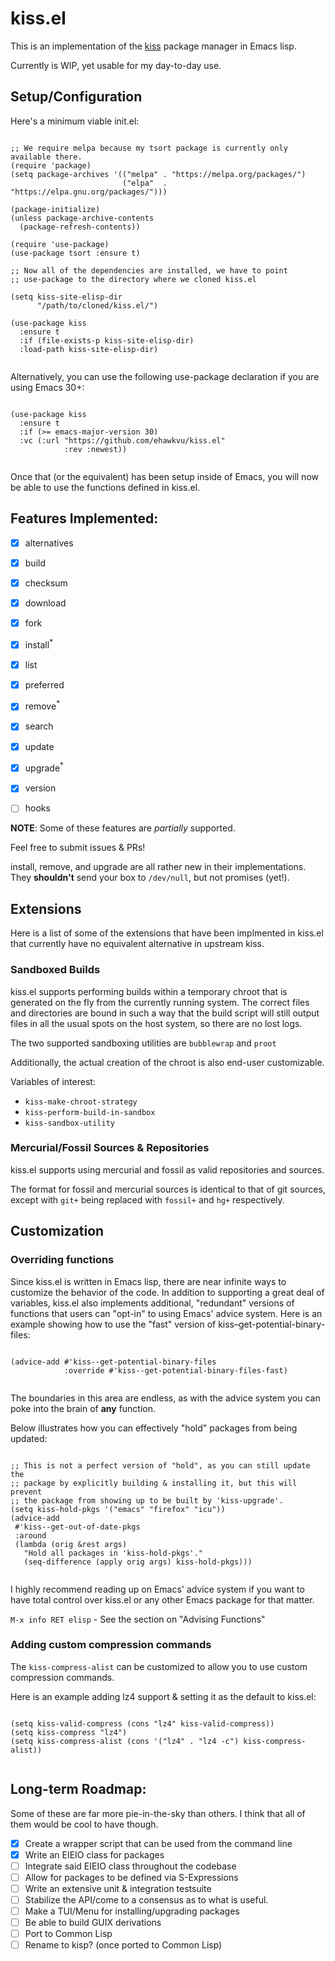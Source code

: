 * kiss.el

This is an implementation of the [[https://codeberg.org/kiss-community/kiss][kiss]] package manager in Emacs lisp.

Currently is WIP, yet usable for my day-to-day use.

** Setup/Configuration

Here's a minimum viable init.el:
#+begin_src elisp

;; We require melpa because my tsort package is currently only available there.
(require 'package)
(setq package-archives '(("melpa" . "https://melpa.org/packages/")
                         ("elpa"  . "https://elpa.gnu.org/packages/")))

(package-initialize)
(unless package-archive-contents
  (package-refresh-contents))

(require 'use-package)
(use-package tsort :ensure t)

;; Now all of the dependencies are installed, we have to point
;; use-package to the directory where we cloned kiss.el

(setq kiss-site-elisp-dir
      "/path/to/cloned/kiss.el/")

(use-package kiss
  :ensure t
  :if (file-exists-p kiss-site-elisp-dir)
  :load-path kiss-site-elisp-dir)

#+end_src

Alternatively, you can use the following use-package declaration
if you are using Emacs 30+:

#+begin_src elisp

(use-package kiss
  :ensure t
  :if (>= emacs-major-version 30)
  :vc (:url "https://github.com/ehawkvu/kiss.el"
            :rev :newest))

#+end_src


Once that (or the equivalent) has been setup inside of Emacs, you will now
be able to use the functions defined in kiss.el.


** Features Implemented:

- [X] alternatives
- [X] build
- [X] checksum
- [X] download
- [X] fork
- [X] install^*
- [X] list
- [X] preferred
- [X] remove^*
- [X] search
- [X] update
- [X] upgrade^*
- [X] version

- [ ] hooks

*NOTE*: Some of these features are /partially/ supported.

Feel free to submit issues & PRs!

install, remove, and upgrade are all rather new in their implementations.
They *shouldn't* send your box to =/dev/null=, but not promises (yet!).

** Extensions

Here is a list of some of the extensions that have been implmented in
kiss.el that currently have no equivalent alternative in upstream kiss.

*** Sandboxed Builds

kiss.el supports performing builds within a temporary chroot that is
generated on the fly from the currently running system. The correct
files and directories are bound in such a way that the build script
will still output files in all the usual spots on the host system,
so there are no lost logs.

The two supported sandboxing utilities are =bubblewrap= and =proot=

Additionally, the actual creation of the chroot is also end-user
customizable.

Variables of interest:
- =kiss-make-chroot-strategy=
- =kiss-perform-build-in-sandbox=
- =kiss-sandbox-utility=

*** Mercurial/Fossil Sources & Repositories

kiss.el supports using mercurial and fossil as valid repositories
and sources.

The format for fossil and mercurial sources is identical to that
of git sources, except with =git+= being replaced with =fossil+=
and =hg+= respectively.

** Customization

*** Overriding functions

Since kiss.el is written in Emacs lisp, there are near infinite ways
to customize the behavior of the code. In addition to supporting
a great deal of variables, kiss.el also implements additional,
"redundant" versions of functions that users can "opt-in" to
using Emacs' advice system. Here is an example showing how
to use the "fast" version of kiss--get-potential-binary-files:

#+begin_src elisp

(advice-add #'kiss--get-potential-binary-files
            :override #'kiss--get-potential-binary-files-fast)

#+end_src

The boundaries in this area are endless, as with the advice system you
can poke into the brain of *any* function.

Below illustrates how you can effectively "hold" packages from being
updated:

#+begin_src elisp

;; This is not a perfect version of "hold", as you can still update the
;; package by explicitly building & installing it, but this will prevent
;; the package from showing up to be built by 'kiss-upgrade'.
(setq kiss-hold-pkgs '("emacs" "firefox" "icu"))
(advice-add
 #'kiss--get-out-of-date-pkgs
 :around
 (lambda (orig &rest args)
   "Hold all packages in 'kiss-hold-pkgs'."
   (seq-difference (apply orig args) kiss-hold-pkgs)))

#+end_src

I highly recommend reading up on Emacs' advice system if you want to have
total control over kiss.el or any other Emacs package for that matter.

=M-x info RET elisp= - See the section on "Advising Functions"

*** Adding custom compression commands

The =kiss-compress-alist= can be customized to allow you to
use custom compression commands.

Here is an example adding lz4 support & setting it as the default to kiss.el:

#+begin_src elisp

(setq kiss-valid-compress (cons "lz4" kiss-valid-compress))
(setq kiss-compress "lz4")
(setq kiss-compress-alist (cons '("lz4" . "lz4 -c") kiss-compress-alist))

#+end_src

** Long-term Roadmap:

Some of these are far more pie-in-the-sky than others. I think
that all of them would be cool to have though.

- [X] Create a wrapper script that can be used from the command line
- [X] Write an EIEIO class for packages
- [ ] Integrate said EIEIO class throughout the codebase
- [ ] Allow for packages to be defined via S-Expressions
- [ ] Write an extensive unit & integration testsuite
- [ ] Stabilize the API/come to a consensus as to what is useful.
- [ ] Make a TUI/Menu for installing/upgrading packages
- [ ] Be able to build GUIX derivations
- [ ] Port to Common Lisp
- [ ] Rename to kisp? (once ported to Common Lisp)
